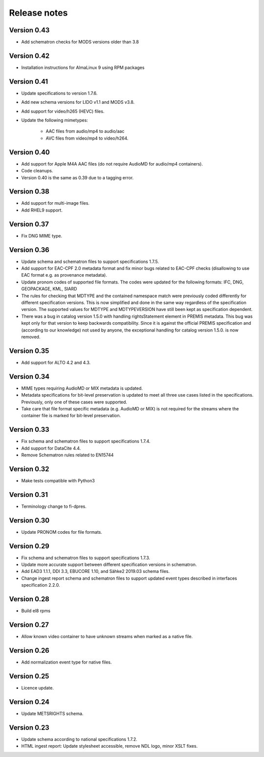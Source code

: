 Release notes
=============

Version 0.43
------------

- Add schematron checks for MODS versions older than 3.8

Version 0.42
------------

- Installation instructions for AlmaLinux 9 using RPM packages

Version 0.41
------------

- Update specifications to version 1.7.6.
- Add new schema versions for LIDO v1.1 and MODS v3.8.
- Add support for video/h265 (HEVC) files.
- Update the following mimetypes:

   - AAC files from audio/mp4 to audio/aac
   - AVC files from video/mp4 to video/h264.

Version 0.40
------------

- Add support for Apple M4A AAC files (do not require AudioMD for audio/mp4
  containers).
- Code cleanups.
- Version 0.40 is the same as 0.39 due to a tagging error.

Version 0.38
------------

- Add support for multi-image files.
- Add RHEL9 support.

Version 0.37
------------

- Fix DNG MIME type.

Version 0.36
------------

- Update schema and schematron files to support specifications 1.7.5.
- Add support for EAC-CPF 2.0 metadata format and fix minor bugs related to
  EAC-CPF checks (disallowing to use EAC format e.g. as provenance metadata).
- Update pronom codes of supported file formats. The codes were updated for
  the following formats: IFC, DNG, GEOPACKAGE, KML, SIARD
- The rules for checking that MDTYPE and the contained namespace match were
  previously coded differently for different specification versions. This is
  now simplified and done in the same way regardless of the specification
  version. The supported values for MDTYPE and MDTYPEVERSION have still been
  kept as specification dependent.
- There was a bug in catalog version 1.5.0 with handling rightsStatement
  element in PREMIS metadata. This bug was kept only for that version to keep
  backwards compatibility. Since it is against the official PREMIS
  specification and (according to our knowledge) not used by anyone, the
  exceptional handling for catalog version 1.5.0. is now removed.

Version 0.35
------------

- Add support for ALTO 4.2 and 4.3.

Version 0.34
------------

- MIME types requiring AudioMD or MIX metadata is updated.
- Metadata specifications for bit-level preservation is updated to meet all
  three use cases listed in the specifications. Previously, only one of these
  cases were supported.
- Take care that file format specific metadata (e.g. AudioMD or MIX) is not
  required for the streams where the container file is marked for bit-level
  preservation.

Version 0.33
------------

- Fix schema and schematron files to support specifications 1.7.4.
- Add support for DataCite 4.4.
- Remove Schematron rules related to EN15744

Version 0.32
------------

- Make tests compatible with Python3

Version 0.31
------------

- Terminology change to fi-dpres.

Version 0.30
------------

- Update PRONOM codes for file formats.

Version 0.29
------------

- Fix schema and schematron files to support specifications 1.7.3.
- Update more accurate support between different specification versions
  in schematron.
- Add EAD3 1.1.1, DDI 3.3, EBUCORE 1.10, and Sähke2 2019.03 schema files.
- Change ingest report schema and schematron files to support updated event
  types described in interfaces specification 2.2.0.

Version 0.28
------------

- Build el8 rpms

Version 0.27
------------

- Allow known video container to have unknown streams when marked as a native
  file.

Version 0.26
------------

- Add normalization event type for native files.

Version 0.25
------------

- Licence update.

Version 0.24
------------

- Update METSRIGHTS schema.

Version 0.23
------------

- Update schema according to national specifications 1.7.2.
- HTML ingest report: Update stylesheet accessible, remove NDL logo, minor
  XSLT fixes.
